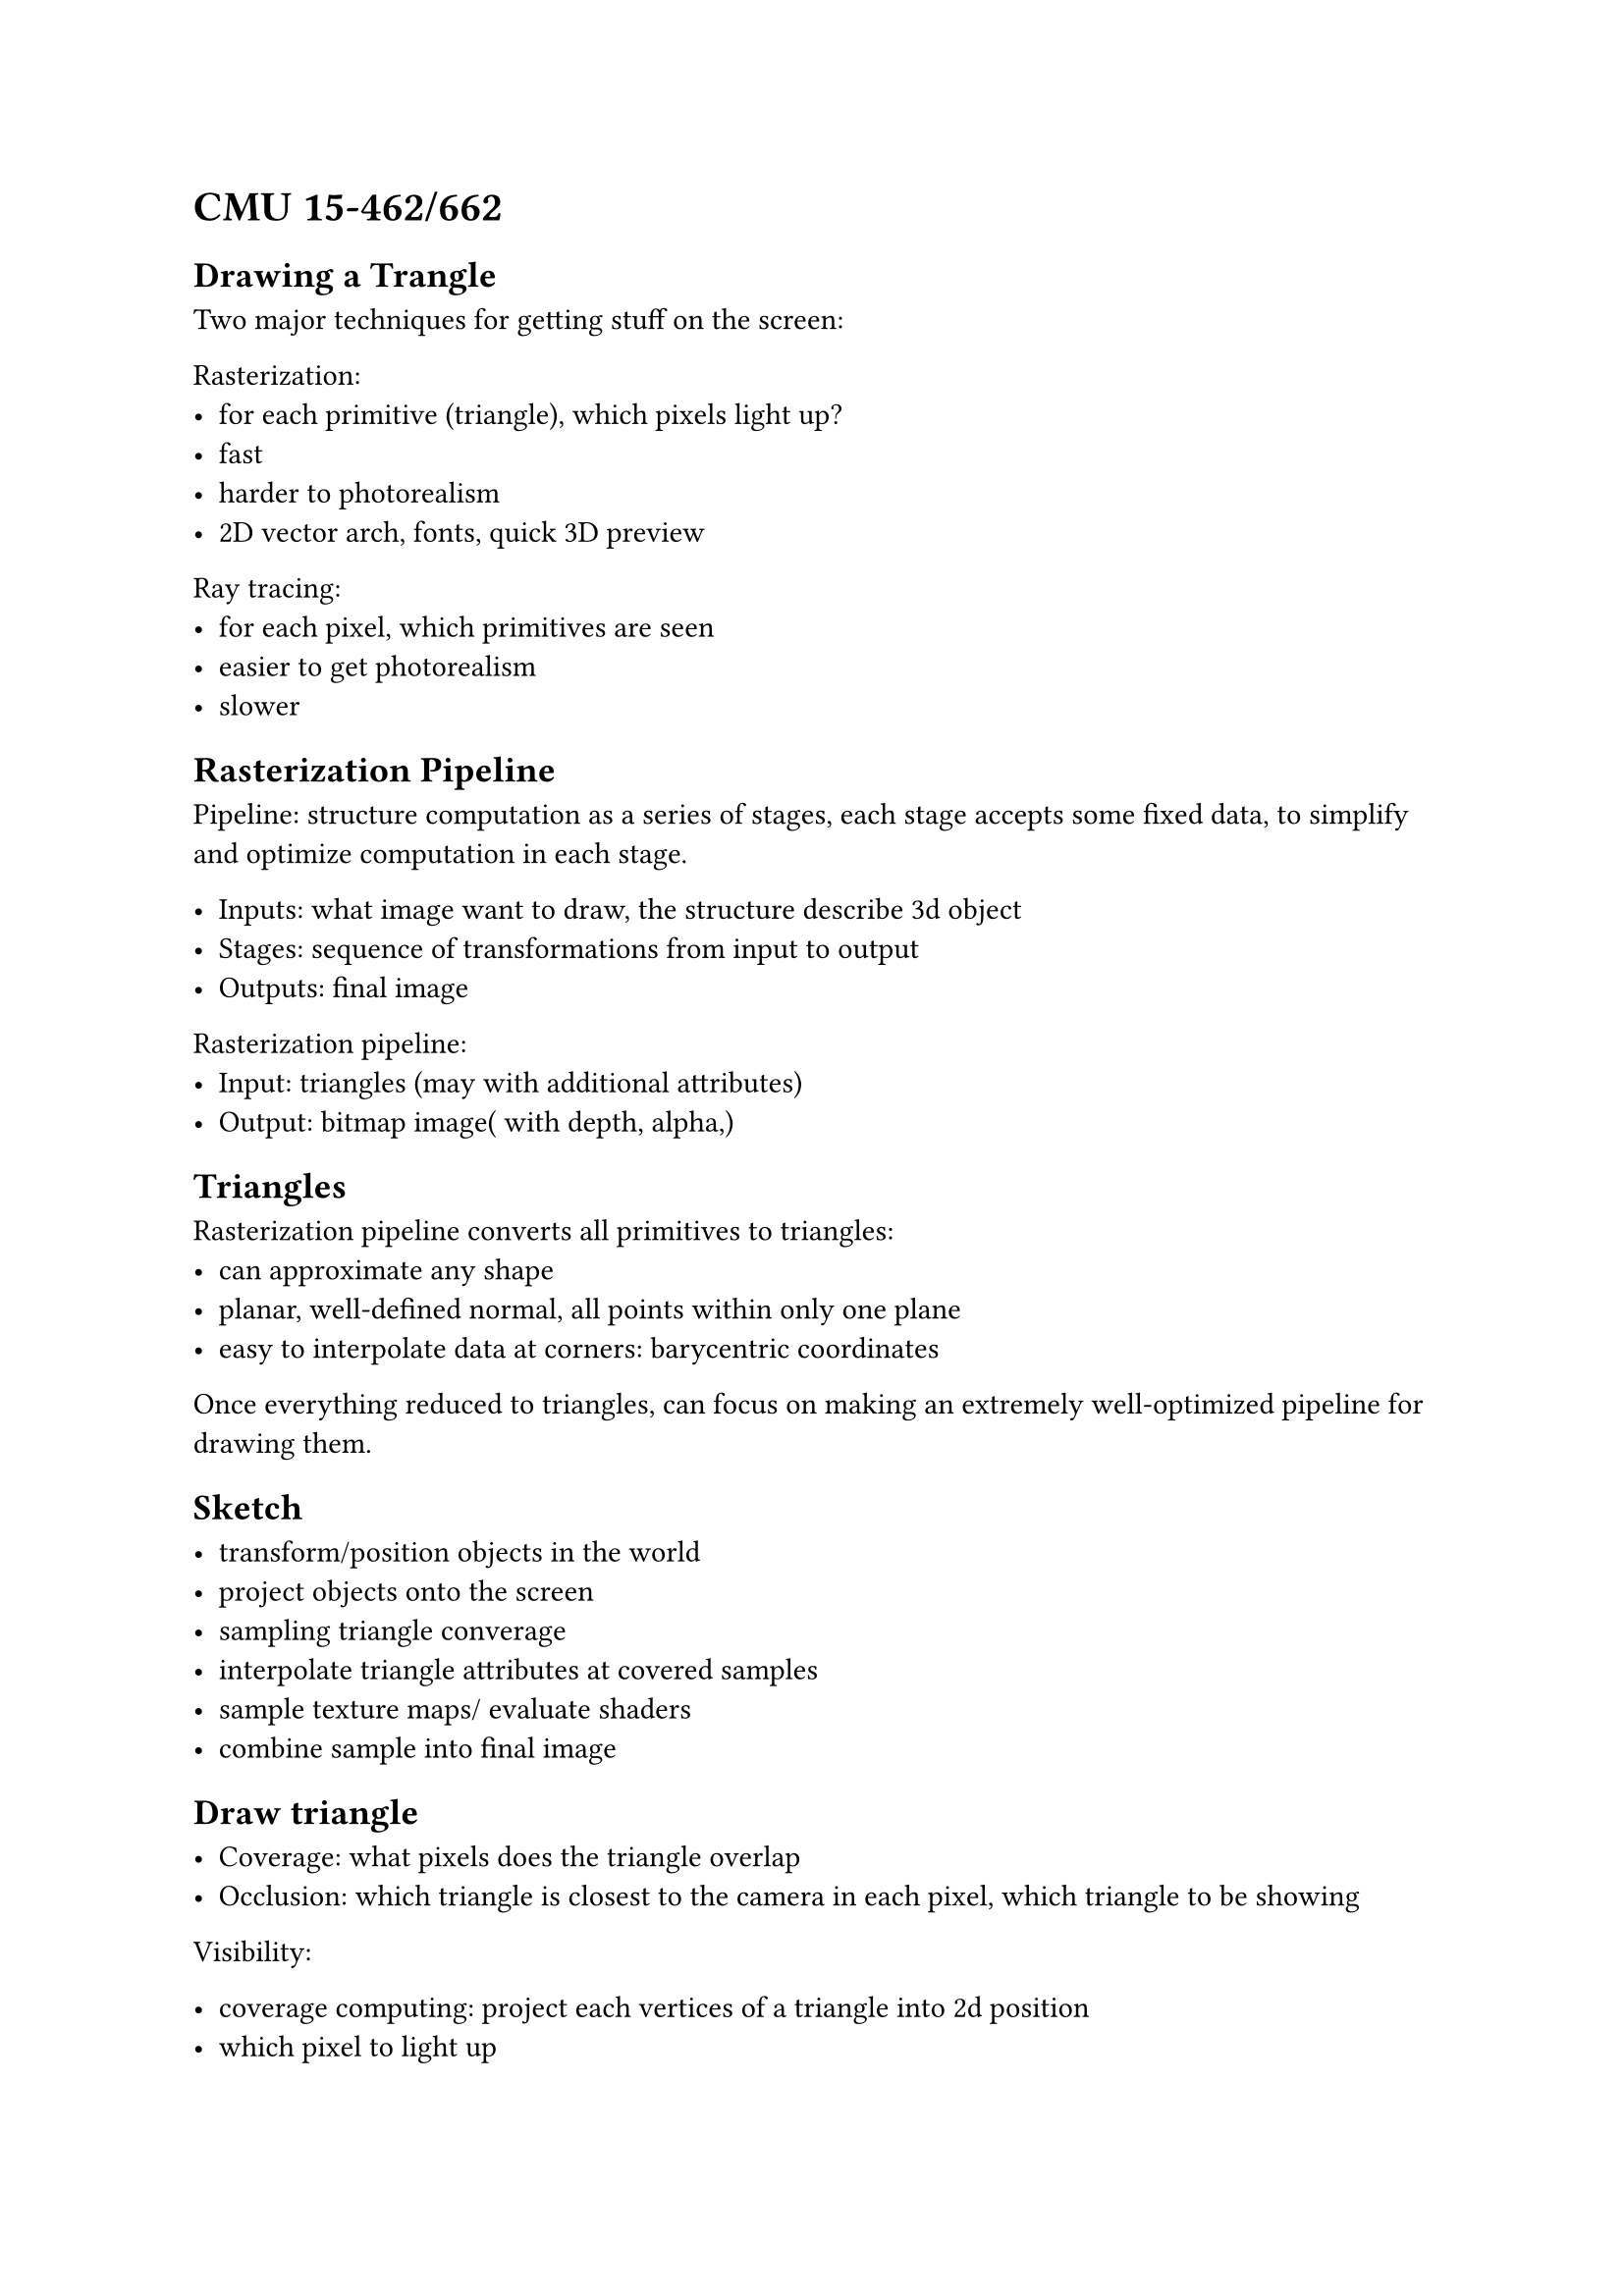 = CMU 15-462/662

== Drawing a Trangle

Two major techniques for getting stuff on the screen:

Rasterization: 
- for each primitive (triangle), which pixels light up?
- fast
- harder to photorealism
- 2D vector arch, fonts, quick 3D preview

Ray tracing:
- for each pixel, which primitives are seen
- easier to get photorealism
- slower

== Rasterization Pipeline

Pipeline: structure computation as a series of stages,
each stage accepts some fixed data,
to simplify and optimize computation in each stage.

- Inputs: what image want to draw, the structure describe 3d object
- Stages: sequence of transformations from input to output
- Outputs: final image

Rasterization pipeline:
- Input: triangles (may with additional attributes)
- Output: bitmap image( with depth, alpha,)

== Triangles

Rasterization pipeline converts all primitives to triangles:
- can approximate any shape
- planar, well-defined normal, all points within only one plane
- easy to interpolate data at corners: barycentric coordinates

Once everything reduced to triangles,
can focus on making an extremely  well-optimized pipeline for drawing them.

== Sketch

- transform/position objects in the world
- project objects onto the screen
- sampling triangle converage
- interpolate triangle attributes at covered samples
- sample texture maps/ evaluate shaders
- combine sample into final image

== Draw triangle

- Coverage: what pixels does the triangle overlap
- Occlusion: which triangle is closest to the camera in each pixel,
  which triangle to be showing

Visibility:

- coverage computing: project each vertices of a triangle into 2d position
- which pixel to light up

Cover the pixel:
- compute fraction of pixel area covered by triangle,
  then color pixel according to the fraction.
- Sampling, test a collection of sample points, to get an estimate

Sampling: taking measurement of a signal, fetch some of the points

Reconstruction: given a set of samples,
how to to reconstruct the original signal $f(x)$,
- Piecewise constant approximation:
- linear interpolation between values of two closest samples to x
- take more sample

Summary:
- Sampling = measurement of a signal
  - Encode signal as discrete set of samples
  - in principle, represent values at specific points of true value
- Reconstruction: generating signal from a discrete set of samples
  - construct a function that interpolates or approximates function values
  - piecewise constant/"nearest neighbor", piecewise linear

What function are used to sampling:
Measure the sample for
$"coverage"(x,y) := brace^(1, "triangle contains point (x,y)")_(0, "otherwise")$

Edge cases: if two triangle has both edge in same pixel.
- Breaking ties: when edge falls directly on screen sample point the sample is classified as within triangle if the edge is a "top edge" or "left edge"
  - Top edge: horizontal edge that is above all other edges
  - Left edge: an edge  that is not exactly horizontal and is on the left side of the triangle. Thus triangle may have one or more left edges

To have a clear definition for behaviour.

== Aliasing

1D signal can be expressed as a superposition of frequencies.
Sin ware

High frequencies in the original signal masquerade as low frequencies after reconstruction due to undersampling.

== Nyquist-Shannon theorem

Consider a band-limited signal: has no frequencies above some threshold
$omega_0$.

The signal can be perfectly reconstructed if sampled with period
$T = 1/(2omega_0)$.
Using "sinc filter".

Ideal filter with no frequencies above cutoff, and also infinite extent.

Sinc filter is $sinc(x) = 1 / (pi x)$.
Wave goes forever.

== Sampling in computer graphics

Signal are often not band-limited in computer graphics.

When there exists sharp edge, to add higher and higher infinite series of
frequencies, till it eventually approximate looks like a piecewise constant function.
分段函数

When there exists a disconnected in image, like sharp edge, the input 
have infinite frequencies.

Also, ideal reconstruct filter is imparactical
for efficient implementations.
For n samples in image, for each samples must calculate the contribution to 
other samples, using sinc filter.
The $O(n^2)$ algorithm too expansive.

== Aliasing artifacts in images

== How to reduce aliasing

Integrate signal into pixels.


Increase frequency of sampling converge signal.

Super sampling: Rather than just take one sampling for coverage signal,
takes more sample for same pixel, with some location.

== Resampling

Converting from one discrete sampled representation to another.

From sampling value, to the coarsely value,
so that it can be drawn in the screen.

- Sampling in a very high frequency, ->
- Dense sampling of reconstructed signal, -> 
- reconstruct into coarsely value

So that, for a pixel:
- All covered ,If all sample are covered,
- None-covered, if non of which are covered,
- some percentage covered, if average by sampling numbers.

== Checkerboard - Exact Solution.

== How actually evaluate coverage(x, y)

How to check if a given point q is inside a triangle.

Check if it is contained in three half planes associated with the edges.

Given points $P_i$, $P_j$, along an edge and a query point $q$.
Find whether q is to the left or right of the line from $P_i$, $P_j$.

=== Incremental traversal

Visit pixels along a special order

=== Parallel coverage tests

Test all samples in triangle in parallel

=== Hybrid approach: tiled triangle traversal

Traversal a large blocks, intersect the triangle.
- If there has no pixels in a triangle, skip the block.
- If the block is contained inside the block, all should be drawn.
- If some of which in the block are inside the triangle,
  sample points parallel.

=== Hierarchical strategies

Check if the Triangle intersect with large Three Blocks.
And split it into smaller blocks till all small blocks reaches pixel size.
